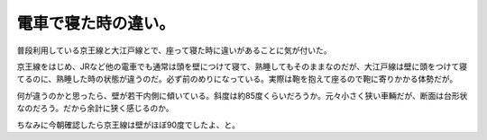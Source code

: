 電車で寝た時の違い。
====================

普段利用している京王線と大江戸線とで、座って寝た時に違いがあることに気が付いた。

京王線をはじめ、JRなど他の電車でも通常は頭を壁につけて寝て、熟睡してもそのままなのだが、大江戸線は壁に頭をつけて寝てるのに、熟睡した時の状態が違うのだ。必ず前のめりになっている。実際は鞄を抱えて座るので鞄に寄りかかる体勢だが。

何が違うのかと思ったら、壁が若干内側に傾いている。斜度は約85度くらいだろうか。元々小さく狭い車輛だが、断面は台形状なのだろう。だから余計に狭く感じるのか。

ちなみに今朝確認したら京王線は壁がほぼ90度でしたよ、と。






.. author:: default
.. categories:: nonsense
.. tags::
.. comments::

